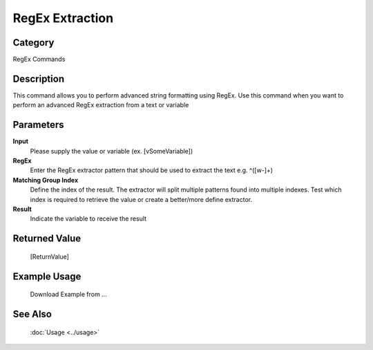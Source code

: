 RegEx Extraction
================

Category
--------
RegEx Commands

Description
-----------

This command allows you to perform advanced string formatting using RegEx. Use this command when you want to perform an advanced RegEx extraction from a text or variable

Parameters
----------

**Input**
	Please supply the value or variable (ex. [vSomeVariable])

**RegEx**
	Enter the RegEx extractor pattern that should be used to extract the text e.g. ^([\w\-]+)

**Matching Group Index**
	Define the index of the result. The extractor will split multiple patterns found into multiple indexes.  Test which index is required to retrieve the value or create a better/more define extractor.

**Result**
	Indicate the variable to receive the result



Returned Value
--------------
	[ReturnValue]

Example Usage
-------------

	Download Example from ...

See Also
--------
	:doc:`Usage <../usage>`
	
